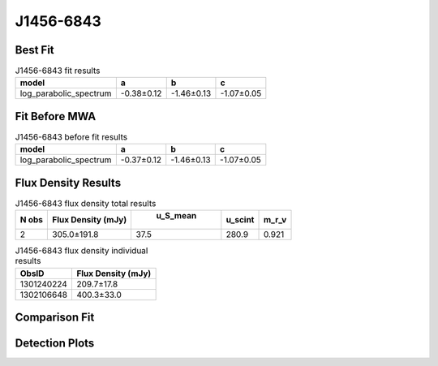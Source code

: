 J1456-6843
==========

Best Fit
--------
.. image:: best_fits/J1456-6843_log_parabolic_spectrum_fit.png
  :width: 800

.. csv-table:: J1456-6843 fit results
   :header: "model","a","b","c"

   "log_parabolic_spectrum","-0.38±0.12","-1.46±0.13","-1.07±0.05"

Fit Before MWA
--------------
.. image:: before_mwa/J1456-6843_log_parabolic_spectrum_fit.png
  :width: 800

.. csv-table:: J1456-6843 before fit results
   :header: "model","a","b","c"

   "log_parabolic_spectrum","-0.37±0.12","-1.46±0.13","-1.07±0.05"


Flux Density Results
--------------------
.. csv-table:: J1456-6843 flux density total results
   :header: "N obs", "Flux Density (mJy)", " u_S_mean", "u_scint", "m_r_v"

   "2",  "305.0±191.8", "37.5", "280.9", "0.921"

.. csv-table:: J1456-6843 flux density individual results
   :header: "ObsID", "Flux Density (mJy)"

    "1301240224", "209.7±17.8"
    "1302106648", "400.3±33.0"

Comparison Fit
--------------
.. image:: comparison_fits/J1456-6843_comparison_fit.png
  :width: 800

Detection Plots
---------------

.. image:: detection_plots/pf_1301240224_J1456-6843_14:55:59.92_-68:43:39.50_b1024_263.36ms_Cand.pfd.png
  :width: 800

.. image:: on_pulse_plots/1301240224_J1456-6843_1024_bins_gaussian_components.png
  :width: 800
.. image:: detection_plots/pf_1302106648_J1456-6843_14:55:59.92_-68:43:39.50_b1024_263.36ms_Cand.pfd.png
  :width: 800

.. image:: on_pulse_plots/1302106648_J1456-6843_1024_bins_gaussian_components.png
  :width: 800